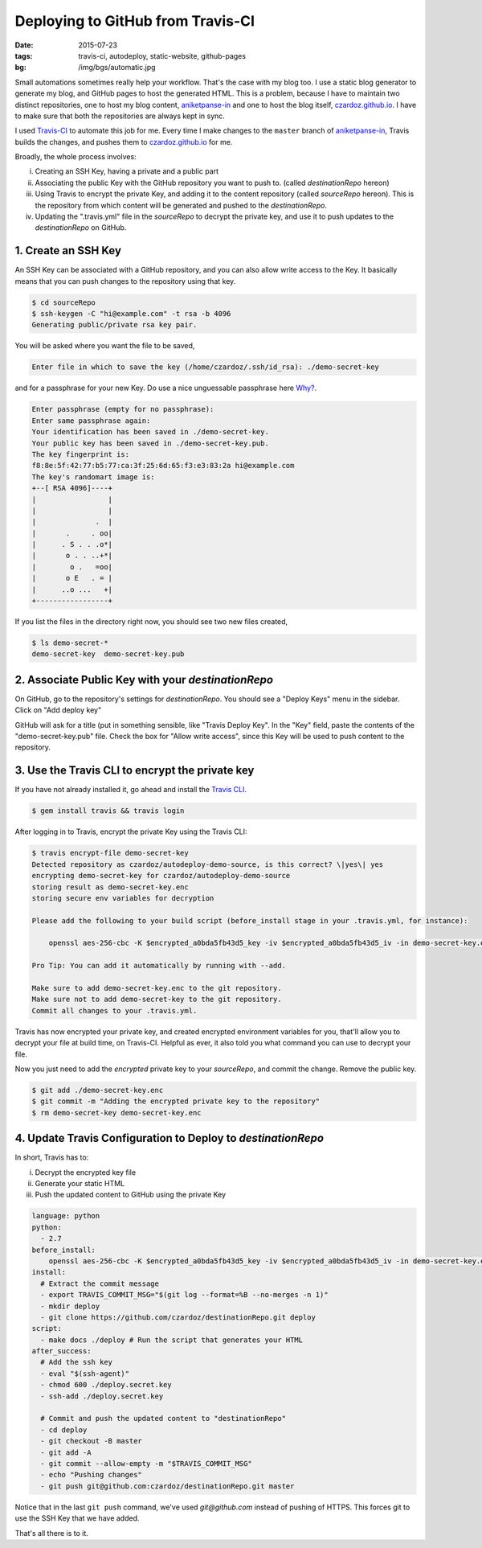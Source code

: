 Deploying to GitHub from Travis-CI
==================================

:date: 2015-07-23
:tags: travis-ci, autodeploy, static-website, github-pages
:bg: /img/bgs/automatic.jpg

Small automations sometimes really help your workflow. That's the case with my blog too.
I use a static blog generator to generate my blog, and GitHub pages to host the generated
HTML. This is a problem, because I have to maintain two distinct repositories, one to
host my blog content, aniketpanse-in_ and one to host the blog itself, `czardoz.github.io`_.
I have to make sure that both the repositories are always kept in sync.

I used `Travis-CI <http://travis-ci.org/>`_ to automate this job for me. Every time I make
changes to the ``master`` branch of `aniketpanse-in`_, Travis builds the changes, and
pushes them to `czardoz.github.io`_ for me.

Broadly, the whole process involves:

i) Creating an SSH Key, having a private and a public part
#) Associating the public Key with the GitHub repository you want to push to.
   (called `destinationRepo` hereon)
#) Using Travis to encrypt the private Key, and adding it to the content repository (called `sourceRepo` hereon).
   This is the repository from which content will be generated and pushed to the `destinationRepo`.
#) Updating the ".travis.yml" file in the `sourceRepo` to decrypt the private key, and use it to push updates to the
   `destinationRepo` on GitHub.


1. Create an SSH Key
--------------------

An SSH Key can be associated with a GitHub repository, and you can also allow write access
to the Key. It basically means that you can push changes to the repository using that key.

.. code-block:: shell

    $ cd sourceRepo
    $ ssh-keygen -C "hi@example.com" -t rsa -b 4096
    Generating public/private rsa key pair.

You will be asked where you want the file to be saved,

.. code-block:: shell

    Enter file in which to save the key (/home/czardoz/.ssh/id_rsa): ./demo-secret-key

and for a passphrase for your new Key. Do use a nice unguessable passphrase here `Why? <http://superuser.com/questions/261361/do-i-
need-to-have-a-passphrase-for-my-ssh-rsa-key>`_.

.. code-block:: shell

    Enter passphrase (empty for no passphrase):
    Enter same passphrase again:
    Your identification has been saved in ./demo-secret-key.
    Your public key has been saved in ./demo-secret-key.pub.
    The key fingerprint is:
    f8:8e:5f:42:77:b5:77:ca:3f:25:6d:65:f3:e3:83:2a hi@example.com
    The key's randomart image is:
    +--[ RSA 4096]----+
    |                 |
    |                 |
    |              .  |
    |       .     . oo|
    |      . S . . .o*|
    |       o . . ..+*|
    |        o .   =oo|
    |       o E   . = |
    |      ..o ...   +|
    +-----------------+

If you list the files in the directory right now, you should see two new files created,

.. code-block:: shell

    $ ls demo-secret-*
    demo-secret-key  demo-secret-key.pub

2. Associate Public Key with your `destinationRepo`
---------------------------------------------------

On GitHub, go to the repository's settings for `destinationRepo`. You should see a "Deploy Keys" menu in the sidebar.
Click on "Add deploy key"

.. image:: /img/pic4.png
        :align: center
        :alt: Adding a Deploy Key for a GitHub repository

GitHub will ask for a title (put in something sensible, like "Travis Deploy Key". In the "Key" field,
paste the contents of the "demo-secret-key.pub" file. Check the box for "Allow write access", since
this Key will be used to push content to the repository.

3. Use the Travis CLI to encrypt the private key
------------------------------------------------

If you have not already installed it, go ahead and install the `Travis CLI <https://github.com/travis-ci/travis.rb>`_.

.. code-block:: shell

    $ gem install travis && travis login

After logging in to Travis, encrypt the private Key using the Travis CLI:

.. code-block:: shell

    $ travis encrypt-file demo-secret-key
    Detected repository as czardoz/autodeploy-demo-source, is this correct? \|yes\| yes
    encrypting demo-secret-key for czardoz/autodeploy-demo-source
    storing result as demo-secret-key.enc
    storing secure env variables for decryption

    Please add the following to your build script (before_install stage in your .travis.yml, for instance):

        openssl aes-256-cbc -K $encrypted_a0bda5fb43d5_key -iv $encrypted_a0bda5fb43d5_iv -in demo-secret-key.enc -out demo-secret-key -d

    Pro Tip: You can add it automatically by running with --add.

    Make sure to add demo-secret-key.enc to the git repository.
    Make sure not to add demo-secret-key to the git repository.
    Commit all changes to your .travis.yml.

Travis has now encrypted your private key, and created encrypted environment variables for you, that'll
allow you to decrypt your file at build time, on Travis-CI. Helpful as ever, it also told you what command you can use
to decrypt your file.

Now you just need to add the *encrypted* private key to your `sourceRepo`, and commit the change. Remove the public key.

.. code-block:: shell

    $ git add ./demo-secret-key.enc
    $ git commit -m "Adding the encrypted private key to the repository"
    $ rm demo-secret-key demo-secret-key.enc

4. Update Travis Configuration to Deploy to `destinationRepo`
-------------------------------------------------------------

In short, Travis has to:

i) Decrypt the encrypted key file
#) Generate your static HTML
#) Push the updated content to GitHub using the private Key

.. code-block:: yaml

    language: python
    python:
      - 2.7
    before_install:
        openssl aes-256-cbc -K $encrypted_a0bda5fb43d5_key -iv $encrypted_a0bda5fb43d5_iv -in demo-secret-key.enc -out demo-secret-key -d
    install:
      # Extract the commit message
      - export TRAVIS_COMMIT_MSG="$(git log --format=%B --no-merges -n 1)"
      - mkdir deploy
      - git clone https://github.com/czardoz/destinationRepo.git deploy
    script:
      - make docs ./deploy # Run the script that generates your HTML
    after_success:
      # Add the ssh key
      - eval "$(ssh-agent)"
      - chmod 600 ./deploy.secret.key
      - ssh-add ./deploy.secret.key

      # Commit and push the updated content to "destinationRepo"
      - cd deploy
      - git checkout -B master
      - git add -A
      - git commit --allow-empty -m "$TRAVIS_COMMIT_MSG"
      - echo "Pushing changes"
      - git push git@github.com:czardoz/destinationRepo.git master

Notice that in the last ``git push`` command, we've used `git@github.com` instead of pushing of HTTPS.
This forces git to use the SSH Key that we have added.

That's all there is to it.

.. _aniketpanse-in: https://github.com/czardoz/aniketpanse-in
.. _czardoz.github.io: https://github.com/czardoz/czardoz.github.io
